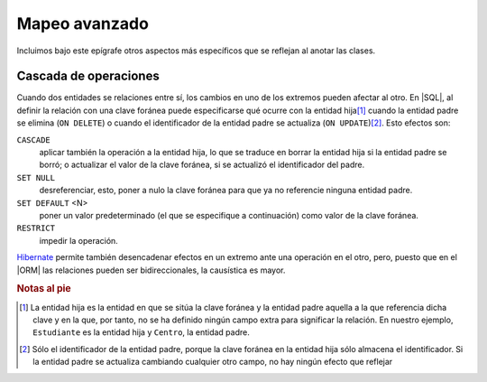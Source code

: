 .. _orm-adv-mapping:

Mapeo avanzado
**************
Incluimos bajo este epígrafe otros aspectos más específicos que se reflejan al
anotar las clases.

Cascada de operaciones
======================
Cuando dos entidades se relaciones entre sí, los cambios en uno de los extremos
pueden afectar al otro. En |SQL|, al definir la relación con una clave
foránea puede especificarse qué ocurre con la entidad hija\ [#]_ cuando la entidad padre se elimina (``ON DELETE``) o cuando el identificador de la entidad padre se actualiza (``ON UPDATE``)\ [#]_. Esto efectos son:

``CASCADE``
   aplicar también la operación a la entidad hija, lo que se traduce en borrar
   la entidad hija si la entidad padre se borró; o actualizar el valor de la
   clave foránea, si se actualizó el identificador del padre.

``SET NULL``
   desreferenciar, esto, poner a nulo la clave foránea para que ya no referencie
   ninguna entidad padre.

``SET DEFAULT`` <N>
   poner un valor predeterminado (el que se especifique a continuación) como
   valor de la clave foránea.

``RESTRICT``
   impedir la operación.
   
Hibernate_ permite también desencadenar efectos en un extremo ante una operación
en el otro, pero, puesto que en el |ORM| las relaciones pueden ser
bidireccionales, la causística es mayor.

.. rubric:: Notas al pie

.. [#] La entidad hija es la entidad en que se sitúa la clave foránea y la
   entidad padre aquella a la que referencia dicha clave y en la que, por tanto,
   no se ha definido ningún campo extra para significar la relación. En nuestro
   ejemplo, ``Estudiante`` es la entidad hija y ``Centro``, la entidad padre.

.. [#] Sólo el identificador de la entidad padre, porque la clave foránea en la
   entidad hija sólo almacena el identificador. Si la entidad padre se actualiza
   cambiando cualquier otro campo, no hay ningún efecto que reflejar

.. |SQL| replace:: :abbr:`SQL (Structured Query Language)`
.. |ORM| replace:: :abbr:`ORM (Object-Relational Mapping)`

.. _Hibernate: https://www.hibernate.org
